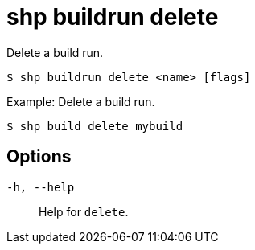 [id="shp-buildrun-delete_{context}"]
= shp buildrun delete

Delete a build run.

----
$ shp buildrun delete <name> [flags]
----

.Example: Delete a build run.
[source,terminal]
----
$ shp build delete mybuild
----

== Options

`-h, --help`:: Help for `delete`.
